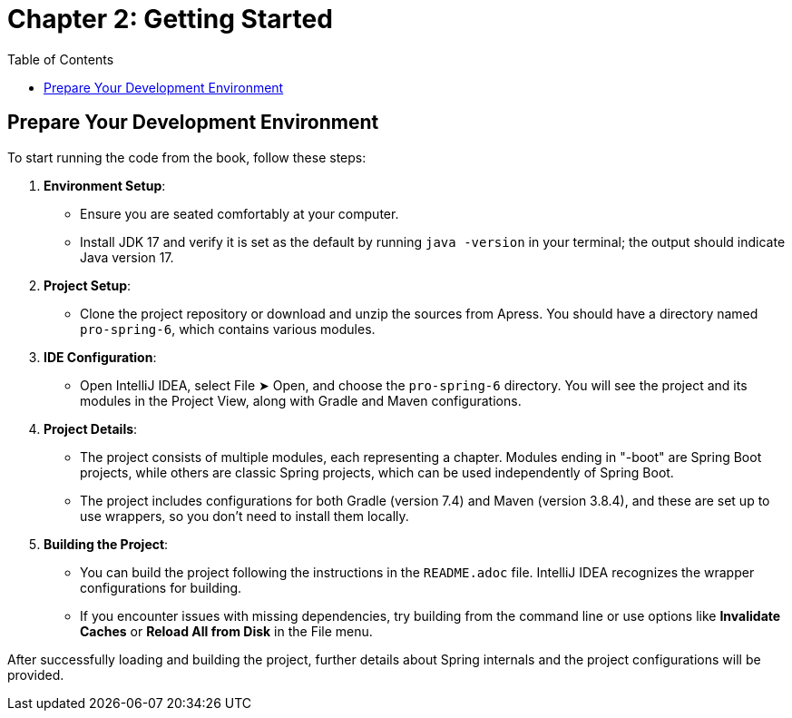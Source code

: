 = Chapter 2: Getting Started
:icons: font
:toc: left

== Prepare Your Development Environment

To start running the code from the book, follow these steps:

1. **Environment Setup**:
   - Ensure you are seated comfortably at your computer.
   - Install JDK 17 and verify it is set as the default by running `java -version` in your terminal; the output should indicate Java version 17.

2. **Project Setup**:
   - Clone the project repository or download and unzip the sources from Apress. You should have a directory named `pro-spring-6`, which contains various modules.

3. **IDE Configuration**:
   - Open IntelliJ IDEA, select File ➤ Open, and choose the `pro-spring-6` directory. You will see the project and its modules in the Project View, along with Gradle and Maven configurations.

4. **Project Details**:
   - The project consists of multiple modules, each representing a chapter. Modules ending in "-boot" are Spring Boot projects, while others are classic Spring projects, which can be used independently of Spring Boot.
   - The project includes configurations for both Gradle (version 7.4) and Maven (version 3.8.4), and these are set up to use wrappers, so you don’t need to install them locally.

5. **Building the Project**:
   - You can build the project following the instructions in the `README.adoc` file. IntelliJ IDEA recognizes the wrapper configurations for building.
   - If you encounter issues with missing dependencies, try building from the command line or use options like **Invalidate Caches** or **Reload All from Disk** in the File menu.

After successfully loading and building the project, further details about Spring internals and the project configurations will be provided.
